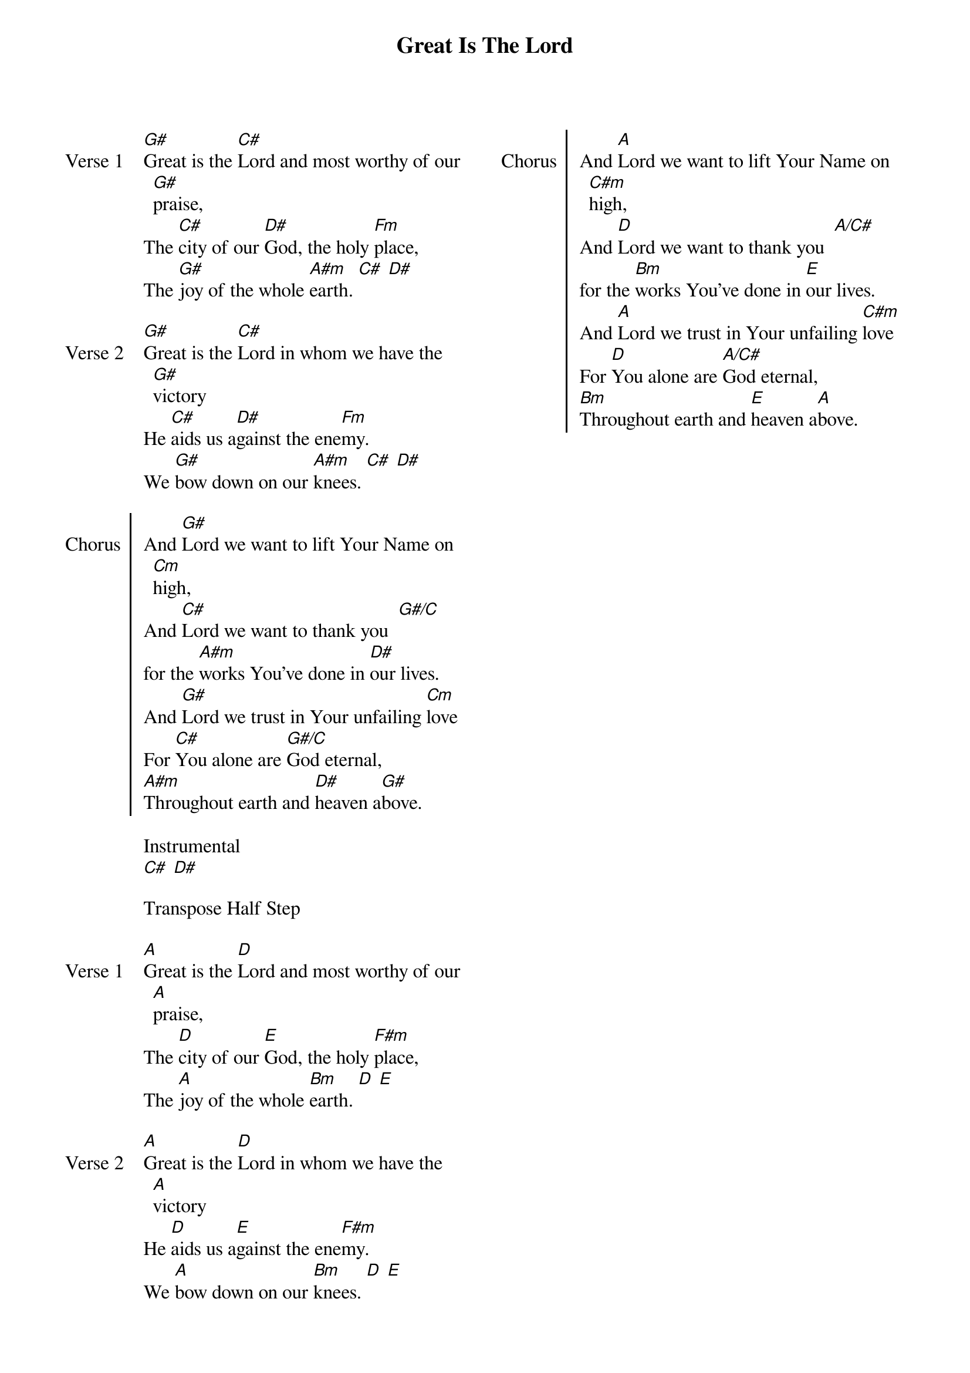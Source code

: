 {title: Great Is The Lord}
{ng}
{columns: 2}

{sov: Verse 1}
[G#]Great is the [C#]Lord and most worthy of our [G#]praise,
The [C#]city of our [D#]God, the holy [Fm]place,
The [G#]joy of the whole [A#m]earth. [C#] [D#]
{eov}

{sov: Verse 2}
[G#]Great is the [C#]Lord in whom we have the [G#]victory
He [C#]aids us a[D#]gainst the ene[Fm]my.
We [G#]bow down on our [A#m]knees. [C#] [D#]
{eov}

{soc: Chorus}
And [G#]Lord we want to lift Your Name on [Cm]high,
And [C#]Lord we want to thank you  [G#/C]
for the [A#m]works You've done in [D#]our lives.
And [G#]Lord we trust in Your unfailing [Cm]love
For [C#]You alone are [G#/C]God eternal,
[A#m]Throughout earth and [D#]heaven a[G#]bove.
{eoc}

Instrumental
[C#] [D#]

Transpose Half Step

{sov: Verse 1}
[A]Great is the [D]Lord and most worthy of our [A]praise,
The [D]city of our [E]God, the holy [F#m]place,
The [A]joy of the whole [Bm]earth. [D] [E]
{eov}

{sov: Verse 2}
[A]Great is the [D]Lord in whom we have the [A]victory
He [D]aids us a[E]gainst the ene[F#m]my.
We [A]bow down on our [Bm]knees. [D] [E]
{eov}

{soc: Chorus}
And [A]Lord we want to lift Your Name on [C#m]high,
And [D]Lord we want to thank you  [A/C#]
for the [Bm]works You've done in [E]our lives.
And [A]Lord we trust in Your unfailing [C#m]love
For [D]You alone are [A/C#]God eternal,
[Bm]Throughout earth and [E]heaven a[A]bove.
{eoc}